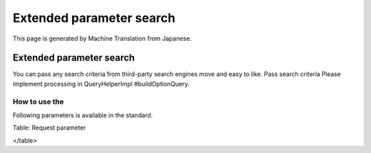 =========================
Extended parameter search
=========================

This page is generated by Machine Translation from Japanese.

Extended parameter search
=========================

You can pass any search criteria from third-party search engines move
and easy to like. Pass search criteria Please implement processing in
QueryHelperImpl #buildOptionQuery.

How to use the
--------------

Following parameters is available in the standard.

+--------------+---------------------------------------------------------------------------------------------------------------------------------------------------+--------------------------------------------------------------------------------------------------------+
| options.q    | This is similar to the normal query. You can specify multiple options.q. If you specify multiple is treated as a search. Pass the URL encoding.   |
+--------------+---------------------------------------------------------------------------------------------------------------------------------------------------+--------------------------------------------------------------------------------------------------------+
| options.CQ   | Treated as exact match search queries. For example, if you specify the Fess Project searches as "Fess Project". Pass the URL encoding.            |
+--------------+---------------------------------------------------------------------------------------------------------------------------------------------------+--------------------------------------------------------------------------------------------------------+
| options.OQ   | Is treated as an OR search. For example, if you specify the Fess Project search as a Fess OR Project. Pass the URL encoding.                      |
+--------------+---------------------------------------------------------------------------------------------------------------------------------------------------+--------------------------------------------------------------------------------------------------------+
| options.NQ   | The label value. Use to specify the label.                                                                                                        | Treated as NOT search. For example, if you specify 'Fess' search as NOT Fess. Pass the URL encoding.   |
+--------------+---------------------------------------------------------------------------------------------------------------------------------------------------+--------------------------------------------------------------------------------------------------------+

Table: Request parameter

</table>
